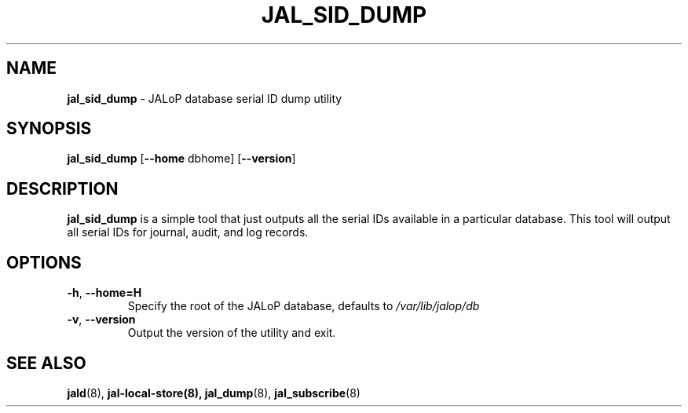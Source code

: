 .TH JAL_SID_DUMP 8
.SH NAME
.BR jal_sid_dump
- JALoP database serial ID dump utility
.SH SYNOPSIS
.B jal_sid_dump
[\fB\-\-home\fR dbhome]
[\fB\-\-version\fR]
.SH "DESCRIPTION"
.B jal_sid_dump
is a simple tool that just outputs all the serial IDs available in a particular database. This tool will output all
serial IDs for journal, audit, and log records.

.SH OPTIONS
.TP
\fB\-h\fR, \fB\-\-home=H\fR
Specify the root of the JALoP database,
defaults to
.I /var/lib/jalop/db
.TP
\fB\-v\fR, \fB\-\-version\fR
Output the version of the utility and exit.

.SH "SEE ALSO"
.BR jald (8),
.BR jal-local-store(8),
.BR jal_dump (8),
.BR jal_subscribe (8)
